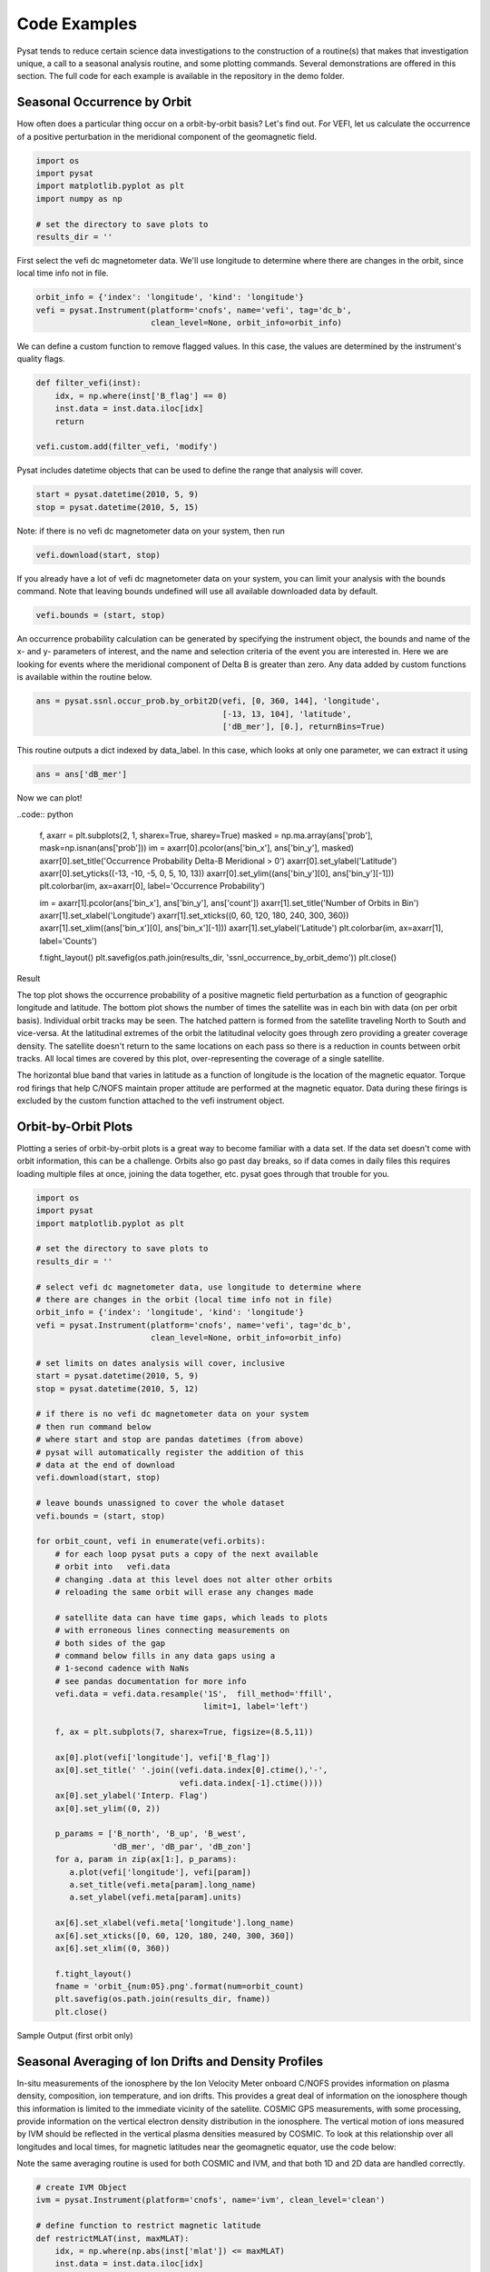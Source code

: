 Code Examples
=============

Pysat tends to reduce certain science data investigations to the construction of a routine(s) that makes that investigation unique, a call to a seasonal analysis routine, and some plotting commands. Several demonstrations are offered in this section. The full code for each example is available in the repository in the demo folder.

Seasonal Occurrence by Orbit
----------------------------

How often does a particular thing occur on a orbit-by-orbit basis? Let's find out. For VEFI, let us calculate the occurrence of a positive perturbation in the meridional component of the geomagnetic field.

.. code:: python

  import os
  import pysat
  import matplotlib.pyplot as plt
  import numpy as np

  # set the directory to save plots to
  results_dir = ''

First select the vefi dc magnetometer data.  We'll use longitude to determine where there are changes in the orbit, since local time info not in file.

.. code:: python

  orbit_info = {'index': 'longitude', 'kind': 'longitude'}
  vefi = pysat.Instrument(platform='cnofs', name='vefi', tag='dc_b',
                          clean_level=None, orbit_info=orbit_info)


We can define a custom function to remove flagged values.  In this case, the values are determined by the instrument's quality flags.

.. code:: python

  def filter_vefi(inst):
      idx, = np.where(inst['B_flag'] == 0)
      inst.data = inst.data.iloc[idx]
      return

  vefi.custom.add(filter_vefi, 'modify')

Pysat includes datetime objects that can be used to define the range that analysis will cover.

.. code:: python

  start = pysat.datetime(2010, 5, 9)
  stop = pysat.datetime(2010, 5, 15)

Note: if there is no vefi dc magnetometer data on your system, then run

.. code:: python

  vefi.download(start, stop)

If you already have a lot of vefi dc magnetometer data on your system, you can limit your analysis with the bounds command.  Note that leaving bounds undefined will use all available downloaded data by default.

.. code:: python

  vefi.bounds = (start, stop)

An occurrence probability calculation can be generated by specifying the instrument object, the bounds and name of the x- and y- parameters of interest, and the name and selection criteria of the event you are interested in.  Here we are looking for events where the meridional component of Delta B is greater than zero.  Any data added by custom functions is available within the routine below.

.. code:: python

  ans = pysat.ssnl.occur_prob.by_orbit2D(vefi, [0, 360, 144], 'longitude',
                                         [-13, 13, 104], 'latitude',
                                         ['dB_mer'], [0.], returnBins=True)

This routine outputs a dict indexed by data_label. In this case, which looks at only one parameter, we can extract it using

.. code:: python

  ans = ans['dB_mer']

Now we can plot!

..code:: python

  f, axarr = plt.subplots(2, 1, sharex=True, sharey=True)
  masked = np.ma.array(ans['prob'], mask=np.isnan(ans['prob']))
  im = axarr[0].pcolor(ans['bin_x'], ans['bin_y'], masked)
  axarr[0].set_title('Occurrence Probability Delta-B Meridional > 0')
  axarr[0].set_ylabel('Latitude')
  axarr[0].set_yticks((-13, -10, -5, 0, 5, 10, 13))
  axarr[0].set_ylim((ans['bin_y'][0], ans['bin_y'][-1]))
  plt.colorbar(im, ax=axarr[0], label='Occurrence Probability')

  im = axarr[1].pcolor(ans['bin_x'], ans['bin_y'], ans['count'])
  axarr[1].set_title('Number of Orbits in Bin')
  axarr[1].set_xlabel('Longitude')
  axarr[1].set_xticks((0, 60, 120, 180, 240, 300, 360))
  axarr[1].set_xlim((ans['bin_x'][0], ans['bin_x'][-1]))
  axarr[1].set_ylabel('Latitude')
  plt.colorbar(im, ax=axarr[1], label='Counts')

  f.tight_layout()
  plt.savefig(os.path.join(results_dir, 'ssnl_occurrence_by_orbit_demo'))
  plt.close()


Result

.. image:: ./images/ssnl_occurrence_by_orbit_demo.png
   :align: center

The top plot shows the occurrence probability of a positive magnetic field perturbation as a function of geographic longitude and latitude. The bottom plot shows the number of times  the satellite was in each bin with data (on per orbit basis). Individual orbit tracks may be seen. The hatched pattern is formed from the satellite traveling North to South and vice-versa. At the latitudinal extremes of the orbit the latitudinal velocity goes through zero providing a greater coverage density. The satellite doesn't return to the same locations on each pass so there is a reduction in counts between orbit tracks. All local times are covered by this plot, over-representing the coverage of a single satellite.

The horizontal blue band that varies in latitude as a function of longitude is the location of the magnetic equator. Torque rod firings that help C/NOFS maintain proper attitude are performed at the magnetic equator. Data during these firings is excluded by the custom function attached to the vefi instrument object.

Orbit-by-Orbit Plots
--------------------

Plotting a series of orbit-by-orbit plots is a great way to become familiar with a data set. If the data set doesn't come with orbit information, this can be a challenge. Orbits also go past day breaks, so if data comes in daily files this requires loading multiple files at once, joining the data together, etc. pysat goes through that trouble for you.

.. code:: python

   import os
   import pysat
   import matplotlib.pyplot as plt

   # set the directory to save plots to
   results_dir = ''

   # select vefi dc magnetometer data, use longitude to determine where
   # there are changes in the orbit (local time info not in file)
   orbit_info = {'index': 'longitude', 'kind': 'longitude'}
   vefi = pysat.Instrument(platform='cnofs', name='vefi', tag='dc_b',
                           clean_level=None, orbit_info=orbit_info)

   # set limits on dates analysis will cover, inclusive
   start = pysat.datetime(2010, 5, 9)
   stop = pysat.datetime(2010, 5, 12)

   # if there is no vefi dc magnetometer data on your system
   # then run command below
   # where start and stop are pandas datetimes (from above)
   # pysat will automatically register the addition of this
   # data at the end of download
   vefi.download(start, stop)

   # leave bounds unassigned to cover the whole dataset
   vefi.bounds = (start, stop)

   for orbit_count, vefi in enumerate(vefi.orbits):
       # for each loop pysat puts a copy of the next available
       # orbit into   vefi.data
       # changing .data at this level does not alter other orbits
       # reloading the same orbit will erase any changes made

       # satellite data can have time gaps, which leads to plots
       # with erroneous lines connecting measurements on
       # both sides of the gap
       # command below fills in any data gaps using a
       # 1-second cadence with NaNs
       # see pandas documentation for more info
       vefi.data = vefi.data.resample('1S',  fill_method='ffill',
                                      limit=1, label='left')

       f, ax = plt.subplots(7, sharex=True, figsize=(8.5,11))

       ax[0].plot(vefi['longitude'], vefi['B_flag'])
       ax[0].set_title(' '.join((vefi.data.index[0].ctime(),'-',
                                 vefi.data.index[-1].ctime())))
       ax[0].set_ylabel('Interp. Flag')
       ax[0].set_ylim((0, 2))

       p_params = ['B_north', 'B_up', 'B_west',
                   'dB_mer', 'dB_par', 'dB_zon']
       for a, param in zip(ax[1:], p_params):
          a.plot(vefi['longitude'], vefi[param])
          a.set_title(vefi.meta[param].long_name)
          a.set_ylabel(vefi.meta[param].units)

       ax[6].set_xlabel(vefi.meta['longitude'].long_name)
       ax[6].set_xticks([0, 60, 120, 180, 240, 300, 360])
       ax[6].set_xlim((0, 360))

       f.tight_layout()
       fname = 'orbit_{num:05}.png'.format(num=orbit_count)
       plt.savefig(os.path.join(results_dir, fname))
       plt.close()

Sample Output (first orbit only)

.. image:: ./images/orbit_00000.png
   :align: center

Seasonal Averaging of Ion Drifts and Density Profiles
-----------------------------------------------------

In-situ measurements of the ionosphere by the Ion Velocity Meter onboard C/NOFS provides information on plasma density, composition, ion temperature, and ion drifts. This provides a great deal of information on the ionosphere though this information is limited to the immediate vicinity of the satellite. COSMIC GPS measurements, with some processing, provide information on the vertical electron density distribution in the ionosphere. The vertical motion of ions measured by IVM should be reflected in the vertical plasma densities measured by COSMIC. To look at this relationship over all longitudes and local times, for magnetic latitudes near the geomagnetic equator, use the code below:

Note the same averaging routine is used for both COSMIC and IVM, and that both 1D and 2D data are handled correctly.

.. code:: python

   # create IVM Object
   ivm = pysat.Instrument(platform='cnofs', name='ivm', clean_level='clean')

   # define function to restrict magnetic latitude
   def restrictMLAT(inst, maxMLAT):
       idx, = np.where(np.abs(inst['mlat']) <= maxMLAT)
       inst.data = inst.data.iloc[idx]
       return

   # restrict measurements to those near geomagnetic equator
   ivm.custom.add(restrictMLAT, 'modify', maxMLAT=25.)

   # perform seasonal average
   startDate = pysat.datetime(2009, 6, 1)
   stopDate = pysat.datetime(2009, 8, 31)
   ivm.bounds = (startDate, stopDate)
   ivmResults = pysat.ssnl.avg.median2D(ivm,
                                        [0, 360, 24], 'apex_long',
                                        [0, 24, 24], 'mlt',
                                        ['iv_mer'])

   # create CODMIC instrument object
   cosmic = pysat.Instrument(platform='cosmic2013', name='gps', tag='ionprf',
		                         clean_level='clean', altitude_bin=3)

   # apply custom functions to all data that is loaded through cosmic
   cosmic.custom.add(addApexLong, 'add')

   # select locations near the magnetic equator
   cosmic.custom.add(filterMLAT, 'modify', mlatRange=(0., 10.))

   # take the log of NmF2 and add to the dataframe
   cosmic.custom.add(addlogNm, 'add')

   # calculates the height above hmF2 to reach Ne < NmF2/e
   cosmic.custom.add(addTopsideScaleHeight, 'add')

   # do an average of multiple COSMIC data products from startDate
   # through stopDate
   # Note that a mixture of 1D and 2D data is averaged
   cosmic.bounds(startDate, stopDate)
   cosmicResults = pysat.ssnl.avg.median2D(cosmic, [0,360,24], 'apex_long',
	                                         [0,24,24],'edmaxlct',
                                           ['profiles', 'edmaxalt',
                                            'lognm', 'thf2'])

   # the work is done, plot the results

.. image:: ./images/ssnl_median_ivm_cosmic_1d.png
   :align: center

The top image is the median ion drift from the IVM, while the remaining plots are derived from the COSMIC density profiles. COSMIC data does not come with the location of the profiles in magnetic coordinates, so this information is added using the nano-kernel.

.. code:: python

   cosmic.custom.add(addApexLong, 'add')

call runs a routine that adds the needed information. This routine is currently only using a simple titled dipole model.
Similarly, using custom functions, locations away from the magnetic equator are filtered out and a couple new quantities are added.

There is a strong correspondence between the distribution of downward drifts between noon and midnight and a reduction in the height of the peak ionospheric density around local sunset. There isn't the same strong correspondence with the other parameters but ion density profiles are also affected by production and loss processes, not measured by IVM.

The median averaging routine also produced a series a median altitude profiles as a function of longitude and local time. A selection are shown below.

.. image:: ./images/ssnl_median_ivm_cosmic_2d.png
   :align: center

There is a gradient in the altitude distribution over longitude near sunset. Between 0-15 longitude an upward slope is seen in bottom-side density levels with local time though higher altitudes have a flatter gradient. This is consistent with the upward ion drifts reported by IVM. Between 45-60 the bottom-side ionosphere is flat with local time, while densities at higher altitudes drop steadily. Ion drifts in this sector become downward at night. Downward drifts lower plasma into exponentially higher neutral densities, rapidly neutralizing plasma and producing an effective flat bottom. Thus, the COSMIC profile in this sector is also consistent with the IVM drifts.

Between 15-30 degrees longitude, ion drifts are upward, but less than the 0-15 sector. Similarly, the density profile in the same sector has a weaker upward gradient with local time than the 0-15 sector.  Between 30-45 longitude, drifts are mixed, then transition into weaker downward drifts than between 45-60 longitude. The corresponding profiles have a flatter bottom-side gradient than sectors with upward drift (0-30), and a flatter top-side gradient than when drifts are more downward (45-60), consistent with the ion drifts.
